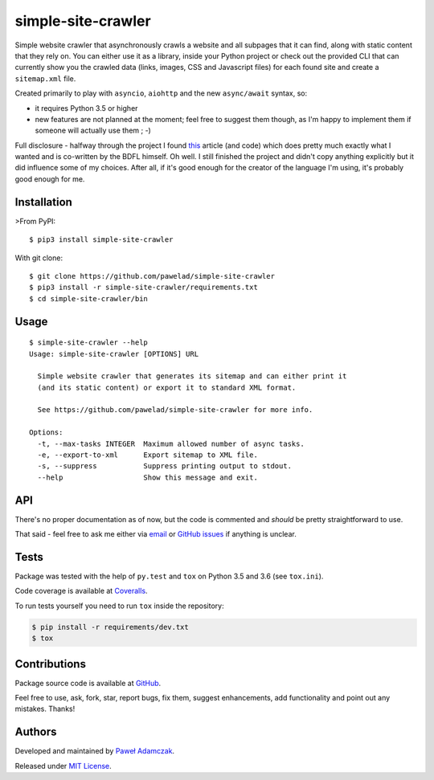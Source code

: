 simple-site-crawler
===================

|Build status| |Test coverage| |PyPI version| |Python versions|
|License|

Simple website crawler that asynchronously crawls a website and all
subpages that it can find, along with static content that they rely on.
You can either use it as a library, inside your Python project or check
out the provided CLI that can currently show you the crawled data
(links, images, CSS and Javascript files) for each found site and create
a ``sitemap.xml`` file.

Created primarily to play with ``asyncio``, ``aiohttp`` and the new
``async/await`` syntax, so:

-  it requires Python 3.5 or higher
-  new features are not planned at the moment; feel free to suggest them
   though, as I'm happy to implement them if someone will actually use
   them ; -)

Full disclosure - halfway through the project I found
`this <http://aosabook.org/en/500L/a-web-crawler-with-asyncio-coroutines.html>`__
article (and code) which does pretty much exactly what I wanted and is
co-written by the BDFL himself. Oh well. I still finished the project
and didn't copy anything explicitly but it did influence some of my
choices. After all, if it's good enough for the creator of the language
I'm using, it's probably good enough for me.

Installation
------------

>From PyPI:

::

    $ pip3 install simple-site-crawler

With git clone:

::

    $ git clone https://github.com/pawelad/simple-site-crawler
    $ pip3 install -r simple-site-crawler/requirements.txt
    $ cd simple-site-crawler/bin

Usage
-----

::

    $ simple-site-crawler --help                      
    Usage: simple-site-crawler [OPTIONS] URL

      Simple website crawler that generates its sitemap and can either print it
      (and its static content) or export it to standard XML format.

      See https://github.com/pawelad/simple-site-crawler for more info.

    Options:
      -t, --max-tasks INTEGER  Maximum allowed number of async tasks.
      -e, --export-to-xml      Export sitemap to XML file.
      -s, --suppress           Suppress printing output to stdout.
      --help                   Show this message and exit.

API
---

There's no proper documentation as of now, but the code is commented and
*should* be pretty straightforward to use.

That said - feel free to ask me either via
`email <mailto:pawel.ad@gmail.com>`__ or `GitHub
issues <https://github.com/pawelad/simple-site-crawler/issues/new>`__ if
anything is unclear.

Tests
-----

Package was tested with the help of ``py.test`` and ``tox`` on Python
3.5 and 3.6 (see ``tox.ini``).

Code coverage is available at
`Coveralls <https://coveralls.io/github/pawelad/simple-site-crawler>`__.

To run tests yourself you need to run ``tox`` inside the repository:

.. code:: shell

    $ pip install -r requirements/dev.txt
    $ tox

Contributions
-------------

Package source code is available at
`GitHub <https://github.com/pawelad/simple-site-crawler>`__.

Feel free to use, ask, fork, star, report bugs, fix them, suggest
enhancements, add functionality and point out any mistakes. Thanks!

Authors
-------

Developed and maintained by `Paweł
Adamczak <https://github.com/pawelad>`__.

Released under `MIT
License <https://github.com/pawelad/simple-site-crawler/blob/master/LICENSE>`__.

.. |Build status| image:: https://img.shields.io/travis/pawelad/simple-site-crawler.svg
   :target: https://travis-ci.org/pawelad/simple-site-crawler
.. |Test coverage| image:: https://img.shields.io/coveralls/pawelad/simple-site-crawler.svg
   :target: https://coveralls.io/github/pawelad/simple-site-crawler
.. |PyPI version| image:: https://img.shields.io/pypi/v/simple-site-crawler.svg
   :target: https://pypi.python.org/pypi/simple-site-crawler
.. |Python versions| image:: https://img.shields.io/pypi/pyversions/simple-site-crawler.svg
   :target: https://pypi.python.org/pypi/simple-site-crawler
.. |License| image:: https://img.shields.io/github/license/pawelad/simple-site-crawler.svg
   :target: https://github.com/pawelad/simple-site-crawler/blob/master/LICENSE


